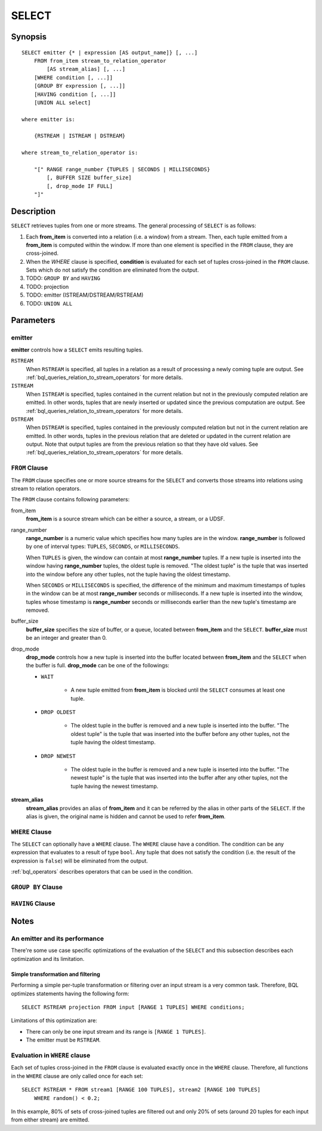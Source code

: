 .. _ref_stmts_select:

SELECT
======

Synopsis
--------

::

    SELECT emitter {* | expression [AS output_name]} [, ...]
        FROM from_item stream_to_relation_operator
            [AS stream_alias] [, ...]
        [WHERE condition [, ...]]
        [GROUP BY expression [, ...]]
        [HAVING condition [, ...]]
        [UNION ALL select]

    where emitter is:

        {RSTREAM | ISTREAM | DSTREAM}

    where stream_to_relation_operator is:

        "[" RANGE range_number {TUPLES | SECONDS | MILLISECONDS}
            [, BUFFER SIZE buffer_size]
            [, drop_mode IF FULL]
        "]"

Description
-----------

``SELECT`` retrieves tuples from one or more streams. The general processing of
``SELECT`` is as follows:

#. Each **from_item** is converted into a relation (i.e. a window) from a
   stream. Then, each tuple emitted from a **from_item** is computed within
   the window. If more than one element is specified in the ``FROM`` clause,
   they are cross-joined.
#. When the `WHERE` clause is specified, **condition** is evaluated for each set
   of tuples cross-joined in the ``FROM`` clause. Sets which do not satisfy the
   condition are eliminated from the output.
#. TODO: ``GROUP BY`` and ``HAVING``
#. TODO: projection
#. TODO: emitter (ISTREAM/DSTREAM/RSTREAM)
#. TODO: ``UNION ALL``

Parameters
----------

emitter
^^^^^^^

**emitter** controls how a ``SELECT`` emits resulting tuples.

``RSTREAM``
    When ``RSTREAM`` is specified, all tuples in a relation as a result of
    processing a newly coming tuple are output. See
    :ref:`bql_queries_relation_to_stream_operators` for more details.

``ISTREAM``
    When  ``ISTREAM`` is specified, tuples contained in the current relation
    but not in the previously computed relation are emitted. In other words,
    tuples that are newly inserted or updated since the previous computation
    are output. See :ref:`bql_queries_relation_to_stream_operators` for more details.

``DSTREAM``
    When ``DSTREAM`` is specified, tuples contained in the previously computed
    relation but not in the current relation are emitted. In other words,
    tuples in the previous relation that are deleted or updated in the current
    relation are output. Note that output tuples are from the previous
    relation so that they have old values. See
    :ref:`bql_queries_relation_to_stream_operators` for more details.

..
    The following parameters are intentionally undocumented at the moment
    because their specification related to computational model would likely
    be changed soon.
    ["[" {
        LIMIT emitter_limit |
        EVERY sample_count-{ST | ND | RD | TH} TUPLE} |
        EVERY sample_time {SECONDS | MILLISECONDS} |
        SAMPLE sampling_rate %
    } "]"]

``FROM`` Clause
^^^^^^^^^^^^^^^

The ``FROM`` clause specifies one or more source streams for the ``SELECT``
and converts those streams into relations using stream to relation operators.

The ``FROM`` clause contains following parameters:

from_item
    **from_item** is a source stream which can be either a source, a stream,
    or a UDSF.

range_number
    **range_number** is a numeric value which specifies how many tuples are in the
    window. **range_number** is followed by one of interval types:
    ``TUPLES``, ``SECONDS``, or ``MILLISECONDS``.

    When ``TUPLES`` is given, the window can contain at most **range_number**
    tuples. If a new tuple is inserted into the window having **range_number**
    tuples, the oldest tuple is removed. "The oldest tuple" is the tuple that
    was inserted into the window before any other tuples, not the tuple having
    the oldest timestamp.

    When ``SECONDS`` or ``MILLISECONDS`` is specified, the difference of the
    minimum and maximum timestamps of tuples in the window can be at most
    **range_number** seconds or milliseconds. If a new tuple is inserted into
    the window, tuples whose timestamp is **range_number** seconds or
    milliseconds earlier than the new tuple's timestamp are removed.

buffer_size
    **buffer_size** specifies the size of buffer, or a queue, located between
    **from_item** and the ``SELECT``. **buffer_size** must be an integer and
    greater than 0.

    .. todo:: define the maximum buffer size

drop_mode
    **drop_mode** controls how a new tuple is inserted into the buffer located
    between **from_item** and the ``SELECT`` when the buffer is full.
    **drop_mode** can be one of the followings:

    * ``WAIT``

        * A new tuple emitted from **from_item** is blocked until the
          ``SELECT`` consumes at least one tuple.

    * ``DROP OLDEST``

        * The oldest tuple in the buffer is removed and a new tuple is
          inserted into the buffer. "The oldest tuple" is the tuple that was
          inserted into the buffer before any other tuples, not the tuple
          having the oldest timestamp.

    * ``DROP NEWEST``

        * The oldest tuple in the buffer is removed and a new tuple is
          inserted into the buffer. "The newest tuple" is the tuple that was
          inserted into the buffer after any other tuples, not the tuple
          having the newest timestamp.

    .. todo:: describe the difference between a buffer and a window.

**stream_alias**
    **stream_alias** provides an alias of **from_item** and it can be referred
    by the alias in other parts of the ``SELECT``. If the alias is given, the
    original name is hidden and cannot be used to refer **from_item**.

``WHERE`` Clause
^^^^^^^^^^^^^^^^

The ``SELECT`` can optionally have a ``WHERE`` clause. The ``WHERE`` clause
have a condition. The condition can be any expression that evaluates to a
result of type ``bool``. Any tuple that does not satisfy the condition
(i.e. the result of the expression is ``false``) will be eliminated from the
output.

:ref:`bql_operators` describes operators that can be used in the condition.

``GROUP BY`` Clause
^^^^^^^^^^^^^^^^^^^

``HAVING`` Clause
^^^^^^^^^^^^^^^^^


Notes
-----

An emitter and its performance
^^^^^^^^^^^^^^^^^^^^^^^^^^^^^^

There're some use case specific optimizations of the evaluation of the
``SELECT`` and this subsection describes each optimization and its limitation.

Simple transformation and filtering
"""""""""""""""""""""""""""""""""""

Performing a simple per-tuple transformation or filtering over an input
stream is a very common task. Therefore, BQL optimizes statements having the
following form::

    SELECT RSTREAM projection FROM input [RANGE 1 TUPLES] WHERE conditions;

Limitations of this optimization are:

* There can only be one input stream and its range is ``[RANGE 1 TUPLES]``.
* The emitter must be ``RSTREAM``.

Evaluation in ``WHERE`` clause
^^^^^^^^^^^^^^^^^^^^^^^^^^^^^^

Each set of tuples cross-joined in the ``FROM`` clause is evaluated exactly once
in the ``WHERE`` clause. Therefore, all functions in the ``WHERE`` clause are
only called once for each set::

    SELECT RSTREAM * FROM stream1 [RANGE 100 TUPLES], stream2 [RANGE 100 TUPLES]
        WHERE random() < 0.2;

In this example, 80% of sets of cross-joined tuples are filtered out and only
20% of sets (around 20 tuples for each input from either stream) are emitted.
